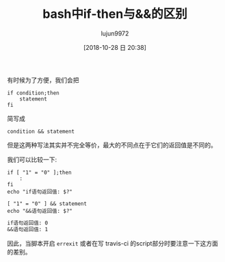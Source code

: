 #+TITLE: bash中if-then与&&的区别
#+AUTHOR: lujun9972
#+TAGS: 编程之旅
#+DATE: [2018-10-28 日 20:38]
#+LANGUAGE:  zh-CN
#+OPTIONS:  H:6 num:nil toc:t \n:nil ::t |:t ^:nil -:nil f:t *:t <:nil

有时候为了方便，我们会把
#+BEGIN_SRC shell
  if condition;then
      statement
  fi
#+END_SRC
简写成
#+BEGIN_SRC shell
  condition && statement
#+END_SRC

但是这两种写法其实并不完全等价，最大的不同点在于它们的返回值是不同的。

我们可以比较一下:
#+BEGIN_SRC shell :results org
  if [ "1" = "0" ];then
      :
  fi
  echo "if语句返回值: $?"

  [ "1" = "0" ] && statement
  echo "&&语句返回值: $?"
#+END_SRC

#+BEGIN_SRC org
if语句返回值: 0
&&语句返回值: 1
#+END_SRC

因此，当脚本开启 =errexit= 或者在写 travis-ci 的script部分时要注意一下这方面的差别。
